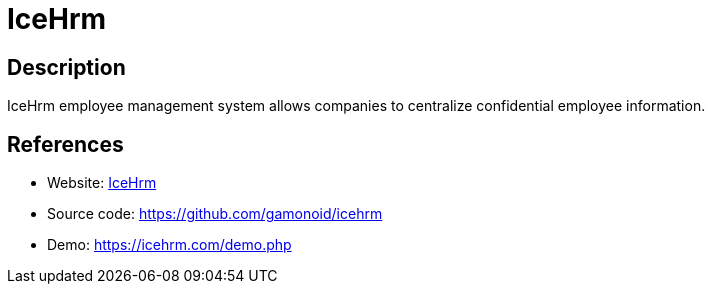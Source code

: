= IceHrm

:Name:          IceHrm
:Language:      IceHrm
:License:       Apache-2.0
:Topic:         Human Resources Management (HRM)
:Category:      
:Subcategory:   

// END-OF-HEADER. DO NOT MODIFY OR DELETE THIS LINE

== Description

IceHrm employee management system allows companies to centralize confidential employee information.

== References

* Website: https://icehrm.com/[IceHrm]
* Source code: https://github.com/gamonoid/icehrm[https://github.com/gamonoid/icehrm]
* Demo: https://icehrm.com/demo.php[https://icehrm.com/demo.php]
